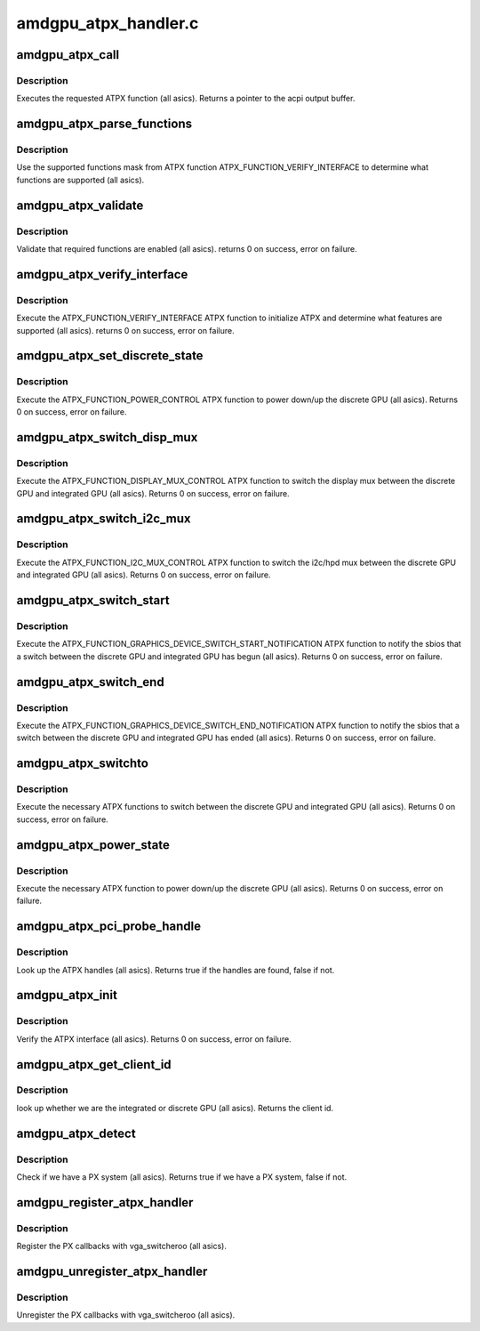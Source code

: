 .. -*- coding: utf-8; mode: rst -*-

=====================
amdgpu_atpx_handler.c
=====================


.. _`amdgpu_atpx_call`:

amdgpu_atpx_call
================

.. c:function:: union acpi_object *amdgpu_atpx_call (acpi_handle handle, int function, struct acpi_buffer *params)

    call an ATPX method

    :param acpi_handle handle:
        acpi handle

    :param int function:
        the ATPX function to execute

    :param struct acpi_buffer \*params:
        ATPX function params



.. _`amdgpu_atpx_call.description`:

Description
-----------

Executes the requested ATPX function (all asics).
Returns a pointer to the acpi output buffer.



.. _`amdgpu_atpx_parse_functions`:

amdgpu_atpx_parse_functions
===========================

.. c:function:: void amdgpu_atpx_parse_functions (struct amdgpu_atpx_functions *f, u32 mask)

    parse supported functions

    :param struct amdgpu_atpx_functions \*f:
        supported functions struct

    :param u32 mask:
        supported functions mask from ATPX



.. _`amdgpu_atpx_parse_functions.description`:

Description
-----------

Use the supported functions mask from ATPX function
ATPX_FUNCTION_VERIFY_INTERFACE to determine what functions
are supported (all asics).



.. _`amdgpu_atpx_validate`:

amdgpu_atpx_validate
====================

.. c:function:: int amdgpu_atpx_validate (struct amdgpu_atpx *atpx)

    validate ATPX functions

    :param struct amdgpu_atpx \*atpx:
        amdgpu atpx struct



.. _`amdgpu_atpx_validate.description`:

Description
-----------

Validate that required functions are enabled (all asics).
returns 0 on success, error on failure.



.. _`amdgpu_atpx_verify_interface`:

amdgpu_atpx_verify_interface
============================

.. c:function:: int amdgpu_atpx_verify_interface (struct amdgpu_atpx *atpx)

    verify ATPX

    :param struct amdgpu_atpx \*atpx:
        amdgpu atpx struct



.. _`amdgpu_atpx_verify_interface.description`:

Description
-----------

Execute the ATPX_FUNCTION_VERIFY_INTERFACE ATPX function
to initialize ATPX and determine what features are supported
(all asics).
returns 0 on success, error on failure.



.. _`amdgpu_atpx_set_discrete_state`:

amdgpu_atpx_set_discrete_state
==============================

.. c:function:: int amdgpu_atpx_set_discrete_state (struct amdgpu_atpx *atpx, u8 state)

    power up/down discrete GPU

    :param struct amdgpu_atpx \*atpx:
        atpx info struct

    :param u8 state:
        discrete GPU state (0 = power down, 1 = power up)



.. _`amdgpu_atpx_set_discrete_state.description`:

Description
-----------

Execute the ATPX_FUNCTION_POWER_CONTROL ATPX function to
power down/up the discrete GPU (all asics).
Returns 0 on success, error on failure.



.. _`amdgpu_atpx_switch_disp_mux`:

amdgpu_atpx_switch_disp_mux
===========================

.. c:function:: int amdgpu_atpx_switch_disp_mux (struct amdgpu_atpx *atpx, u16 mux_id)

    switch display mux

    :param struct amdgpu_atpx \*atpx:
        atpx info struct

    :param u16 mux_id:
        mux state (0 = integrated GPU, 1 = discrete GPU)



.. _`amdgpu_atpx_switch_disp_mux.description`:

Description
-----------

Execute the ATPX_FUNCTION_DISPLAY_MUX_CONTROL ATPX function to
switch the display mux between the discrete GPU and integrated GPU
(all asics).
Returns 0 on success, error on failure.



.. _`amdgpu_atpx_switch_i2c_mux`:

amdgpu_atpx_switch_i2c_mux
==========================

.. c:function:: int amdgpu_atpx_switch_i2c_mux (struct amdgpu_atpx *atpx, u16 mux_id)

    switch i2c/hpd mux

    :param struct amdgpu_atpx \*atpx:
        atpx info struct

    :param u16 mux_id:
        mux state (0 = integrated GPU, 1 = discrete GPU)



.. _`amdgpu_atpx_switch_i2c_mux.description`:

Description
-----------

Execute the ATPX_FUNCTION_I2C_MUX_CONTROL ATPX function to
switch the i2c/hpd mux between the discrete GPU and integrated GPU
(all asics).
Returns 0 on success, error on failure.



.. _`amdgpu_atpx_switch_start`:

amdgpu_atpx_switch_start
========================

.. c:function:: int amdgpu_atpx_switch_start (struct amdgpu_atpx *atpx, u16 mux_id)

    notify the sbios of a GPU switch

    :param struct amdgpu_atpx \*atpx:
        atpx info struct

    :param u16 mux_id:
        mux state (0 = integrated GPU, 1 = discrete GPU)



.. _`amdgpu_atpx_switch_start.description`:

Description
-----------

Execute the ATPX_FUNCTION_GRAPHICS_DEVICE_SWITCH_START_NOTIFICATION ATPX
function to notify the sbios that a switch between the discrete GPU and
integrated GPU has begun (all asics).
Returns 0 on success, error on failure.



.. _`amdgpu_atpx_switch_end`:

amdgpu_atpx_switch_end
======================

.. c:function:: int amdgpu_atpx_switch_end (struct amdgpu_atpx *atpx, u16 mux_id)

    notify the sbios of a GPU switch

    :param struct amdgpu_atpx \*atpx:
        atpx info struct

    :param u16 mux_id:
        mux state (0 = integrated GPU, 1 = discrete GPU)



.. _`amdgpu_atpx_switch_end.description`:

Description
-----------

Execute the ATPX_FUNCTION_GRAPHICS_DEVICE_SWITCH_END_NOTIFICATION ATPX
function to notify the sbios that a switch between the discrete GPU and
integrated GPU has ended (all asics).
Returns 0 on success, error on failure.



.. _`amdgpu_atpx_switchto`:

amdgpu_atpx_switchto
====================

.. c:function:: int amdgpu_atpx_switchto (enum vga_switcheroo_client_id id)

    switch to the requested GPU

    :param enum vga_switcheroo_client_id id:
        GPU to switch to



.. _`amdgpu_atpx_switchto.description`:

Description
-----------

Execute the necessary ATPX functions to switch between the discrete GPU and
integrated GPU (all asics).
Returns 0 on success, error on failure.



.. _`amdgpu_atpx_power_state`:

amdgpu_atpx_power_state
=======================

.. c:function:: int amdgpu_atpx_power_state (enum vga_switcheroo_client_id id, enum vga_switcheroo_state state)

    power down/up the requested GPU

    :param enum vga_switcheroo_client_id id:
        GPU to power down/up

    :param enum vga_switcheroo_state state:
        requested power state (0 = off, 1 = on)



.. _`amdgpu_atpx_power_state.description`:

Description
-----------

Execute the necessary ATPX function to power down/up the discrete GPU
(all asics).
Returns 0 on success, error on failure.



.. _`amdgpu_atpx_pci_probe_handle`:

amdgpu_atpx_pci_probe_handle
============================

.. c:function:: bool amdgpu_atpx_pci_probe_handle (struct pci_dev *pdev)

    look up the ATPX handle

    :param struct pci_dev \*pdev:
        pci device



.. _`amdgpu_atpx_pci_probe_handle.description`:

Description
-----------

Look up the ATPX handles (all asics).
Returns true if the handles are found, false if not.



.. _`amdgpu_atpx_init`:

amdgpu_atpx_init
================

.. c:function:: int amdgpu_atpx_init ( void)

    verify the ATPX interface

    :param void:
        no arguments



.. _`amdgpu_atpx_init.description`:

Description
-----------


Verify the ATPX interface (all asics).
Returns 0 on success, error on failure.



.. _`amdgpu_atpx_get_client_id`:

amdgpu_atpx_get_client_id
=========================

.. c:function:: int amdgpu_atpx_get_client_id (struct pci_dev *pdev)

    get the client id

    :param struct pci_dev \*pdev:
        pci device



.. _`amdgpu_atpx_get_client_id.description`:

Description
-----------

look up whether we are the integrated or discrete GPU (all asics).
Returns the client id.



.. _`amdgpu_atpx_detect`:

amdgpu_atpx_detect
==================

.. c:function:: bool amdgpu_atpx_detect ( void)

    detect whether we have PX

    :param void:
        no arguments



.. _`amdgpu_atpx_detect.description`:

Description
-----------


Check if we have a PX system (all asics).
Returns true if we have a PX system, false if not.



.. _`amdgpu_register_atpx_handler`:

amdgpu_register_atpx_handler
============================

.. c:function:: void amdgpu_register_atpx_handler ( void)

    register with vga_switcheroo

    :param void:
        no arguments



.. _`amdgpu_register_atpx_handler.description`:

Description
-----------


Register the PX callbacks with vga_switcheroo (all asics).



.. _`amdgpu_unregister_atpx_handler`:

amdgpu_unregister_atpx_handler
==============================

.. c:function:: void amdgpu_unregister_atpx_handler ( void)

    unregister with vga_switcheroo

    :param void:
        no arguments



.. _`amdgpu_unregister_atpx_handler.description`:

Description
-----------


Unregister the PX callbacks with vga_switcheroo (all asics).

